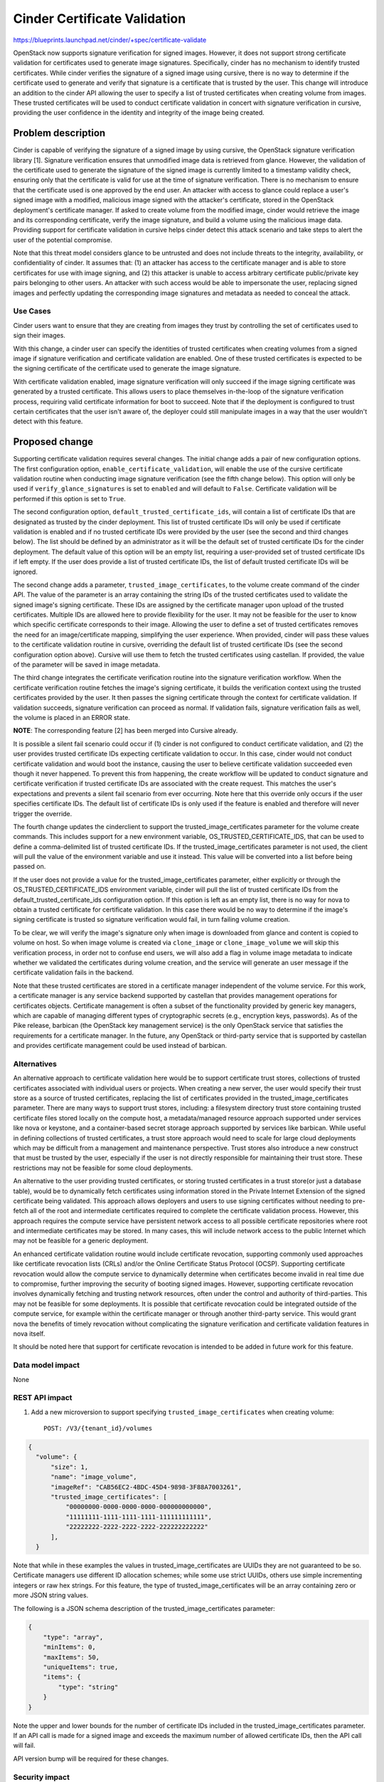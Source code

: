 ..
 This work is licensed under a Creative Commons Attribution 3.0 Unported
 License.

 http://creativecommons.org/licenses/by/3.0/legalcode

=============================
Cinder Certificate Validation
=============================

https://blueprints.launchpad.net/cinder/+spec/certificate-validate

OpenStack now supports signature verification for signed images. However, it
does not support strong certificate validation for certificates used to
generate image signatures. Specifically, cinder has no mechanism to identify
trusted certificates. While cinder verifies the signature of a signed image
using cursive, there is no way to determine if the certificate used to
generate and verify that signature is a certificate that is trusted by the
user. This change will introduce an addition to the cinder API allowing the
user to specify a list of trusted certificates when creating volume from
images. These trusted certificates will be used to conduct certificate
validation in concert with signature verification in cursive, providing the
user confidence in the identity and integrity of the image being created.


Problem description
===================

Cinder is capable of verifying the signature of a signed image by using
cursive, the OpenStack signature verification library [1]. Signature
verification ensures that unmodified image data is retrieved from glance.
However, the validation of the certificate used to generate the signature
of the signed image is currently limited to a timestamp validity check,
ensuring only that the certificate is valid for use at the time of signature
verification. There is no mechanism to ensure that the certificate used is
one approved by the end user. An attacker with access to glance could replace
a user's signed image with a modified, malicious image signed with the
attacker's certificate, stored in the OpenStack deployment's certificate
manager. If asked to create volume from the modified image, cinder would
retrieve the image and its corresponding certificate, verify the image
signature, and build a volume using the malicious image data. Providing
support for certificate validation in cursive helps cinder detect this
attack scenario and take steps to alert the user of the potential compromise.

Note that this threat model considers glance to be untrusted and does not
include threats to the integrity, availability, or confidentiality of cinder.
It assumes that: (1) an attacker has access to the certificate manager and is
able to store certificates for use with image signing, and (2) this attacker
is unable to access arbitrary certificate public/private key pairs belonging
to other users. An attacker with such access would be able to impersonate the
user, replacing signed images and perfectly updating the corresponding image
signatures and metadata as needed to conceal the attack.

Use Cases
---------

Cinder users want to ensure that they are creating from images they trust by
controlling the set of certificates used to sign their images.

With this change, a cinder user can specify the identities of trusted
certificates when creating volumes from a signed image if
signature verification and certificate validation are enabled. One of these
trusted certificates is expected to be the signing certificate of the
certificate used to generate the image signature.

With certificate validation enabled, image signature verification will only
succeed if the image signing certificate was generated by a trusted
certificate. This allows users to place themselves in-the-loop of the
signature verification process, requiring valid certificate information for
boot to succeed. Note that if the deployment is configured to trust certain
certificates that the user isn't aware of, the deployer could still manipulate
images in a way that the user wouldn't detect with this feature.

Proposed change
===============

Supporting certificate validation requires several changes. The initial change
adds a pair of new configuration options. The first configuration option,
``enable_certificate_validation``, will enable the use of the cursive
certificate validation routine when conducting image signature verification
(see the fifth change below). This option will only be used if
``verify_glance_signatures`` is set to ``enabled`` and will default to
``False``.  Certificate validation will be performed if this option is
set to ``True``.

The second configuration option, ``default_trusted_certificate_ids``, will
contain a list of certificate IDs that are designated as trusted by the
cinder deployment. This list of trusted certificate IDs will only be used if
certificate validation is enabled and if no trusted certificate IDs were
provided by the user (see the second and third changes below). The list should
be defined by an administrator as it will be the default set of trusted
certificate IDs for the cinder deployment. The default value of this option
will be an empty list, requiring a user-provided set of trusted certificate
IDs if left empty. If the user does provide a list of trusted certificate IDs,
the list of default trusted certificate IDs will be ignored.

The second change adds a parameter, ``trusted_image_certificates``, to the
volume create command of the cinder API. The value of the parameter is an array
containing the string IDs of the trusted certificates used to validate the
signed image's signing certificate. These IDs are assigned by the certificate
manager upon upload of the trusted certificates. Multiple IDs are allowed here
to provide flexibility for the user. It may not be feasible for the user to
know which specific certificate corresponds to their image. Allowing the user
to define a set of trusted certificates removes the need for an
image/certificate mapping, simplifying the user experience. When provided,
cinder will pass these values to the certificate validation routine in cursive,
overriding the default list of trusted certificate IDs (see the second
configuration option above). Cursive will use them to fetch the trusted
certificates using castellan. If provided, the value of the parameter will be
saved in image metadata.

The third change integrates the certificate verification routine into the
signature verification workflow. When the certificate verification routine
fetches the image's signing certificate, it builds the verification context
using the trusted certificates provided by the user. It then passes the
signing certificate through the context for certificate validation. If
validation succeeds, signature verification can proceed as normal.
If validation fails, signature verification fails as well, the volume is
placed in an ERROR state.

**NOTE**: The corresponding feature [2] has been merged into Cursive already.

It is possible a silent fail scenario could occur if (1) cinder is not
configured to conduct certificate validation, and (2) the user provides
trusted certificate IDs expecting certificate validation to occur. In this
case, cinder would not conduct certificate validation and would boot the
instance, causing the user to believe certificate validation succeeded even
though it never happened. To prevent this from happening, the create workflow
will be updated to conduct signature and certificate verification if trusted
certificate IDs are associated with the create request. This matches
the user's expectations and prevents a silent fail scenario from ever
occurring. Note here that this override only occurs if the user specifies
certificate IDs. The default list of certificate IDs is only used if
the feature is enabled and therefore will never trigger the override.

The fourth change updates the cinderclient to support the
trusted_image_certificates parameter for the volume create commands.
This includes support for a new environment variable,
OS_TRUSTED_CERTIFICATE_IDS, that can be used to define a comma-delimited list
of trusted certificate IDs. If the trusted_image_certificates parameter is not
used, the client will pull the value of the environment variable and use it
instead. This value will be converted into a list before being passed on.

If the user does not provide a value for the trusted_image_certificates
parameter, either explicitly or through the OS_TRUSTED_CERTIFICATE_IDS
environment variable, cinder will pull the list of trusted certificate IDs from
the default_trusted_certificate_ids configuration option. If this option is
left as an empty list, there is no way for nova to obtain a trusted
certificate for certificate validation. In this case there would be no way to
determine if the image's signing certificate is trusted so signature
verification would fail, in turn failing volume creation.

To be clear, we will verify the image's signature only when image is
downloaded from glance and content is copied to volume on host. So when image
volume is created via ``clone_image`` or ``clone_image_volume`` we will skip
this verification process, in order not to confuse end users, we will also add
a flag in volume image metadata to indicate whether we validated the
certificates during volume creation, and the service will generate an user
message if the certificate validation fails in the backend.

Note that these trusted certificates are stored in a certificate manager
independent of the volume service. For this work, a certificate manager is
any service backend supported by castellan that provides management
operations for certificates objects. Certificate management is often a
subset of the functionality provided by generic key managers, which are
capable of managing different types of cryptographic secrets (e.g.,
encryption keys, passwords). As of the Pike release, barbican (the OpenStack
key management service) is the only OpenStack service that satisfies the
requirements for a certificate manager. In the future, any OpenStack or
third-party service that is supported by castellan and provides certificate
management could be used instead of barbican.

Alternatives
------------

An alternative approach to certificate validation here would be to support
certificate trust stores, collections of trusted certificates associated with
individual users or projects. When creating a new server, the user would
specify their trust store as a source of trusted certificates, replacing the
list of certificates provided in the trusted_image_certificates parameter.
There are many ways to support trust stores, including: a filesystem
directory trust store containing trusted certificate files stored locally on
the compute host, a metadata/managed resource approach supported under
services like nova or keystone, and a container-based secret storage approach
supported by services like barbican. While useful in defining collections of
trusted certificates, a trust store approach would need to scale for large
cloud deployments which may be difficult from a management and maintenance
perspective. Trust stores also introduce a new construct that must be
trusted by the user, especially if the user is not directly responsible for
maintaining their trust store. These restrictions may not be feasible for
some cloud deployments.

An alternative to the user providing trusted certificates, or storing trusted
certificates in a trust store(or just a database table), would be to
dynamically fetch certificates using information stored in the Private
Internet Extension of the signed certificate being validated. This approach
allows deployers and users to use signing certificates without needing to
pre-fetch all of the root and intermediate certificates required to complete
the certificate validation process. However, this approach requires the
compute service have persistent network access to all possible certificate
repositories where root and intermediate certificates may be stored. In many
cases, this will include network access to the public Internet which may not
be feasible for a generic deployment.

An enhanced certificate validation routine would include certificate
revocation, supporting commonly used approaches like certificate revocation
lists (CRLs) and/or the Online Certificate Status Protocol (OCSP). Supporting
certificate revocation would allow the compute service to dynamically
determine when certificates become invalid in real time due to compromise,
further improving the security of booting signed images. However, supporting
certificate revocation involves dynamically fetching and trusting network
resources, often under the control and authority of third-parties. This may
not be feasible for some deployments. It is possible that certificate
revocation could be integrated outside of the compute service, for example
within the certificate manager or through another third-party service. This
would grant nova the benefits of timely revocation without complicating the
signature verification and certificate validation features in nova itself.

It should be noted here that support for certificate revocation is intended
to be added in future work for this feature.

Data model impact
-----------------

None

REST API impact
---------------

1. Add a new microversion to support specifying ``trusted_image_certificates``
   when creating volume::

    POST: /V3/{tenant_id}/volumes

.. code-block:: javascript

  {
    "volume": {
        "size": 1,
        "name": "image_volume",
        "imageRef": "CAB56EC2-4BDC-45D4-9898-3F88A7003261",
        "trusted_image_certificates": [
            "00000000-0000-0000-0000-000000000000",
            "11111111-1111-1111-1111-111111111111",
            "22222222-2222-2222-2222-222222222222"
        ],
    }

Note that while in these examples the values in trusted_image_certificates
are UUIDs they are not guaranteed to be so. Certificate managers use
different ID allocation schemes; while some use strict UUIDs, others use
simple incrementing integers or raw hex strings. For this feature, the type
of trusted_image_certificates will be an array containing zero or more JSON
string values.

The following is a JSON schema description of the trusted_image_certificates
parameter:

.. code-block:: javascript

    {
        "type": "array",
        "minItems": 0,
        "maxItems": 50,
        "uniqueItems": true,
        "items": {
            "type": "string"
        }
    }

Note the upper and lower bounds for the number of certificate IDs included
in the trusted_image_certificates parameter. If an API call is made for a
signed image and exceeds the maximum number of allowed certificate IDs, then
the API call will fail.

API version bump will be required for these changes.

Security impact
---------------

With the added verification step provided by this feature when enabled, the
security of the signed image verification feature is improved.

Notifications impact
--------------------

None

Other end user impact
---------------------

With support being added for the OS_TRUSTED_CERTIFICATE_IDS environment
variable, users are encouraged to set the variable with the list of trusted
certificate IDs through their openrc file, alongside their authentication
credentials. The value of the OS_TRUSTED_CERTIFICATE_IDS environment variable
is a comma-delimited string of trusted certificate IDs, which will be
converted into a list of certificate IDs for the trusted_image_certificates
parameter.

An example openrc file is shown below, using the same trusted certificate IDs
as those used in the API example (see REST API Impact above):

.. code-block:: bash

    export OS_USERNAME=username
    export OS_PASSWORD=password
    export OS_TENANT_NAME=projectName
    export OS_AUTH_URL=https://identityHost:portNumber/v2.0
    export OS_TRUSTED_CERTIFICATE_IDS=00000000-0000-0000-0000-000000000000,
    11111111-1111-1111-1111-111111111111,22222222-2222-2222-2222-222222222222

Performance Impact
------------------

Cinder will load the user's trusted certificates via cursive every time
signature verification is performed. Depending upon the size and number of
certificates, and the frequency of signature verification, this could
introduce a performance burden on the volume service, such as consuming images
from the Cinder image cache. To alleviate this, see "Alternatives" above
regarding a persistent certificate trust store and dynamically loading
certificates from remote storage.

Other deployer impact
---------------------

The inclusion of two new configuration options, enable_certificate_validation
and default_trusted_certificate_ids, will smooth the transition for
deployments looking to enable this feature.

Developer impact
----------------

None


Implementation
==============

Assignee(s)
-----------

Primary assignee:
  Yikun Jiang(yikunkero@gmail.com)

Other assignee:
  tommylikehu(tommylikehu@gmail.com)

Work Items
----------

* Add two new configuration options, enable_certificate_validation and
  default_trusted_certificate_ids. The first will enable the use of
  certificate validation if signature verification is enabled. The second will
  provide a default list of trusted certificate IDs that can be used if no
  trusted certificate IDs are provided with the volume request.
* Update the existing signature verification workflow in cinder to incorporate
  certificate validation, using the verify_certificate routine in cursive to
  validate the signing certificate.
* Add a new cinder API parameter, trusted_image_certificates, to the volume
  create command. The value of this parameter will need to be
  passed through to the signature verification step when downloading the image
  from glance.
* Update cinderclient to support the trusted_image_certificates parameter.
* Update cinderclient to pull the value of the OS_TRUSTED_CERTIFICATE_IDS
  environment variable when the trusted_image_certificates parameter is not
  provided by the user.


Dependencies
============

None

Testing
=======

Unit tests will be included to test the functionality implemented in cinder,
cinderclient. Tempest tests will also be implemented to test the end-to-end
feature across glance and cinder.


Documentation Impact
====================

Documentation on the trusted_image_certificates API parameter and the two
new configuration options will need to be added, as will instructions
defining the OS_TRUSTED_CERTIFICATE_IDS environment variable and its usage.


References
==========

[1] "Cursive." Online: https://launchpad.net/cursive

[2] "Add certificate validation." https://review.openstack.org/#/c/357202/
